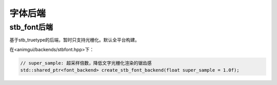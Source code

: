 字体后端
===================================

stb_font后端
-----------------------------------

基于stb_truetype的后端，暂时只支持光栅化。默认全平台构建。

在<animgui/backends/stbfont.hpp>下：

.. code-block:: c++

    // super_sample: 超采样倍数，降低文字光栅化渲染的锯齿感
    std::shared_ptr<font_backend> create_stb_font_backend(float super_sample = 1.0f);
